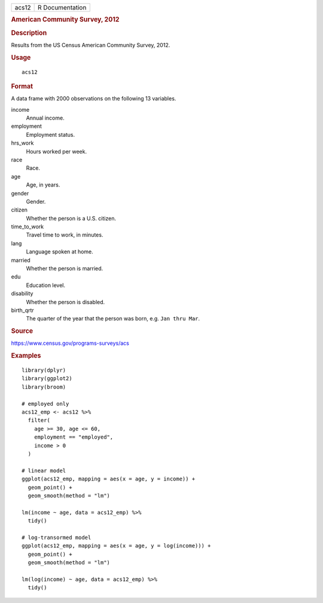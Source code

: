 .. container::

   .. container::

      ===== ===============
      acs12 R Documentation
      ===== ===============

      .. rubric:: American Community Survey, 2012
         :name: american-community-survey-2012

      .. rubric:: Description
         :name: description

      Results from the US Census American Community Survey, 2012.

      .. rubric:: Usage
         :name: usage

      ::

         acs12

      .. rubric:: Format
         :name: format

      A data frame with 2000 observations on the following 13 variables.

      income
         Annual income.

      employment
         Employment status.

      hrs_work
         Hours worked per week.

      race
         Race.

      age
         Age, in years.

      gender
         Gender.

      citizen
         Whether the person is a U.S. citizen.

      time_to_work
         Travel time to work, in minutes.

      lang
         Language spoken at home.

      married
         Whether the person is married.

      edu
         Education level.

      disability
         Whether the person is disabled.

      birth_qrtr
         The quarter of the year that the person was born, e.g.
         ``⁠Jan thru Mar⁠``.

      .. rubric:: Source
         :name: source

      https://www.census.gov/programs-surveys/acs

      .. rubric:: Examples
         :name: examples

      ::

         library(dplyr)
         library(ggplot2)
         library(broom)

         # employed only
         acs12_emp <- acs12 %>%
           filter(
             age >= 30, age <= 60,
             employment == "employed",
             income > 0
           )

         # linear model
         ggplot(acs12_emp, mapping = aes(x = age, y = income)) +
           geom_point() +
           geom_smooth(method = "lm")

         lm(income ~ age, data = acs12_emp) %>%
           tidy()

         # log-transormed model
         ggplot(acs12_emp, mapping = aes(x = age, y = log(income))) +
           geom_point() +
           geom_smooth(method = "lm")

         lm(log(income) ~ age, data = acs12_emp) %>%
           tidy()

